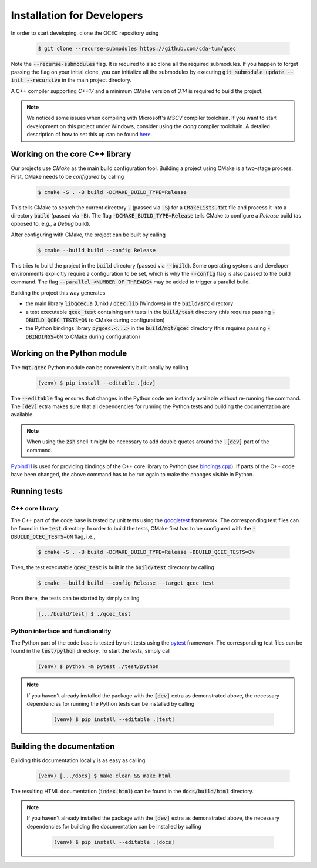 Installation for Developers
===========================

In order to start developing, clone the QCEC repository using

    .. code-block:: console

        $ git clone --recurse-submodules https://github.com/cda-tum/qcec

Note the :code:`--recurse-submodules` flag. It is required to also clone all the required submodules. If you happen to forget passing the flag on your initial clone, you can initialize all the submodules by executing :code:`git submodule update --init --recursive` in the main project directory.

A C++ compiler supporting *C++17* and a minimum CMake version of *3.14* is required to build the project.

.. note::
    We noticed some issues when compiling with Microsoft's *MSCV* compiler toolchain. If you want to start development on this project under Windows, consider using the *clang* compiler toolchain. A detailed description of how to set this up can be found `here <https://docs.microsoft.com/en-us/cpp/build/clang-support-msbuild?view=msvc-160>`_.


Working on the core C++ library
###############################

Our projects use *CMake* as the main build configuration tool.
Building a project using CMake is a two-stage process.
First, CMake needs to be *configured* by calling

    .. code-block:: console

        $ cmake -S . -B build -DCMAKE_BUILD_TYPE=Release

This tells CMake to search the current directory :code:`.` (passed via :code:`-S`) for a :code:`CMakeLists.txt` file and process it into a directory :code:`build` (passed via :code:`-B`).
The flag :code:`-DCMAKE_BUILD_TYPE=Release` tells CMake to configure a *Release* build (as opposed to, e.g., a *Debug* build).

After configuring with CMake, the project can be built by calling

    .. code-block:: console

        $ cmake --build build --config Release

This tries to build the project in the :code:`build` directory (passed via :code:`--build`).
Some operating systems and developer environments explicitly require a configuration to be set, which is why the :code:`--config` flag is also passed to the build command. The flag :code:`--parallel <NUMBER_OF_THREADS>` may be added to trigger a parallel build.

Building the project this way generates

- the main library :code:`libqcec.a` (Unix) / :code:`qcec.lib` (Windows) in the :code:`build/src` directory
- a test executable :code:`qcec_test` containing unit tests in the :code:`build/test` directory (this requires passing :code:`-DBUILD_QCEC_TESTS=ON` to CMake during configuration)
- the Python bindings library :code:`pyqcec.<...>` in the :code:`build/mqt/qcec` directory (this requires passing :code:`-DBINDINGS=ON` to CMake during configuration)

Working on the Python module
############################

The :code:`mqt.qcec` Python module can be conveniently built locally by calling

    .. code-block:: console

        (venv) $ pip install --editable .[dev]

The :code:`--editable` flag ensures that changes in the Python code are instantly available without re-running the command. The :code:`[dev]` extra makes sure that all dependencies for running the Python tests and building the documentation are available.

.. note::
    When using the :code:`zsh` shell it might be necessary to add double quotes around the :code:`.[dev]` part of the command.

`Pybind11 <https://pybind11.readthedocs.io/>`_ is used for providing bindings of the C++ core library to Python (see `bindings.cpp <https://github.com/cda-tum/qcec/tree/main/mqt/qcec/bindings.cpp>`_).
If parts of the C++ code have been changed, the above command has to be run again to make the changes visible in Python.

Running tests
#############

C++ core library
----------------

The C++ part of the code base is tested by unit tests using the `googletest <https://google.github.io/googletest/primer.html>`_ framework.
The corresponding test files can be found in the :code:`test` directory. In order to build the tests, CMake first has to be configured with the :code:`-DBUILD_QCEC_TESTS=ON` flag, i.e.,

    .. code-block:: console

        $ cmake -S . -B build -DCMAKE_BUILD_TYPE=Release -DBUILD_QCEC_TESTS=ON

Then, the test executable :code:`qcec_test` is built in the :code:`build/test` directory by calling

    .. code-block:: console

        $ cmake --build build --config Release --target qcec_test

From there, the tests can be started by simply calling

    .. code-block:: console

        [.../build/test] $ ./qcec_test

Python interface and functionality
----------------------------------

The Python part of the code base is tested by unit tests using the `pytest <https://docs.pytest.org/en/latest/>`_ framework.
The corresponding test files can be found in the :code:`test/python` directory.
To start the tests, simply call

    .. code-block:: console

        (venv) $ python -m pytest ./test/python

.. note::
    If you haven't already installed the package with the :code:`[dev]` extra as demonstrated above, the necessary dependencies for running the Python tests can be installed by calling

        .. code-block:: console

            (venv) $ pip install --editable .[test]

Building the documentation
##########################

Building this documentation locally is as easy as calling

    .. code-block:: console

        (venv) [.../docs] $ make clean && make html

The resulting HTML documentation (:code:`index.html`) can be found in the :code:`docs/build/html` directory.

.. note::
    If you haven't already installed the package with the :code:`[dev]` extra as demonstrated above, the necessary dependencies for building the documentation can be installed by calling

        .. code-block:: console

            (venv) $ pip install --editable .[docs]
